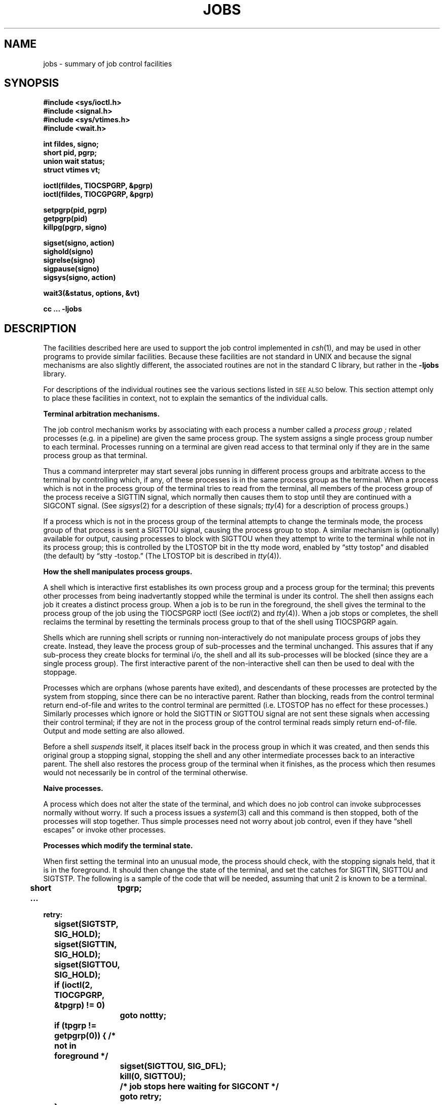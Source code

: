 .\" Copyright (c) 1980 Regents of the University of California.
.\" All rights reserved.  The Berkeley software License Agreement
.\" specifies the terms and conditions for redistribution.
.\"
.\"	@(#)jobs.3	4.1 (Berkeley) 5/15/85
.\"
.TH JOBS 3J
.UC 4
.SH NAME
jobs \- summary of job control facilities
.SH SYNOPSIS
.nf
.B #include <sys/ioctl.h>
.B #include <signal.h>
.B #include <sys/vtimes.h>
.B #include <wait.h>
.PP
.B int fildes, signo;
.B short pid, pgrp;
.B union wait status;
.B struct vtimes vt;
.PP
.B ioctl(fildes, TIOCSPGRP, &pgrp)
.B ioctl(fildes, TIOCGPGRP, &pgrp)
.PP
.B setpgrp(pid, pgrp)
.B getpgrp(pid)
.B killpg(pgrp, signo)
.PP
.B sigset(signo, action)
.B sighold(signo)
.B sigrelse(signo)
.B sigpause(signo)
.B sigsys(signo, action)
.PP
.B wait3(&status, options, &vt)
.PP
.B cc ... \-ljobs
.fi
.SH DESCRIPTION
The facilities described here are used to support the job control implemented
in
.IR csh (1),
and may be used in other programs to provide similar facilities.
Because these facilities are not standard in UNIX and because the
signal mechanisms are also slightly different, the associated
routines are not in the standard C library, but rather in the \fB\-ljobs\fR
library.
.PP
For descriptions of the individual routines see the various sections listed
in \s-2SEE ALSO\s0 below.  This section attempt only to place these facilities
in context, not to explain the semantics of the individual calls.
.PP
.B "Terminal arbitration mechanisms."
.PP
The job control mechanism works by associating with each process a number
called a
.I "process group";
related processes (e.g. in a pipeline) are given the same process group.
The system assigns a single process group number to each terminal.
Processes running on a terminal are given read access to that terminal
only if they are in the same process group as that terminal.
.PP
Thus a command interpreter may start several jobs running in different
process groups and arbitrate access to the terminal by controlling which,
if any, of these processes is in the same process group as the terminal.
When a process which is not
in the process group of the terminal tries to read from the terminal,
all members of the process group of the process receive a SIGTTIN signal,
which normally then causes them to stop until they are continued
with a SIGCONT signal.
(See
.IR sigsys (2)
for a description of these signals;
.IR tty (4)
for a description of process groups.)
.PP
If a process which is not in the process group of the terminal
attempts to change the terminals mode,
the process group of that process is sent a SIGTTOU signal, causing
the process group to stop.
A similar mechanism is (optionally) available for output, causing
processes to block with SIGTTOU when they attempt to write to the terminal
while not in its process group;
this is controlled by the LTOSTOP bit in the tty mode
word, enabled by \*(lqstty tostop\*(rq and disabled (the default)
by \*(lqstty \-tostop.\*(rq
(The LTOSTOP bit is described in
.IR tty (4)).
.LP
.B "How the shell manipulates process groups."
.PP
A shell which is interactive first establishes its own process group
and a process group for the terminal; this prevents other processes
from being inadvertantly stopped while the terminal is under its control.
The shell then assigns each job it creates a distinct process group.
When a job is to be run in the foreground,
the shell gives the terminal to the process group of the job using
the TIOCSPGRP ioctl
(See
.IR ioctl (2)
and
.IR tty (4)).
When a job stops or completes, the shell reclaims the terminal
by resetting the terminals process group to that of the shell using
TIOCSPGRP again.
.PP
Shells which are running shell scripts or running non-interactively do
not manipulate process groups of jobs they create.  Instead, they
leave the process group of sub-processes and the terminal unchanged.
This assures that if any sub-process they create blocks for terminal i/o,
the shell and all its sub-processes will be blocked
(since they are a single process group).
The first interactive parent of the non-interactive shell
can then be used to deal with the stoppage.
.PP
Processes which are orphans (whose parents have exited), and descendants
of these processes are protected by the system from stopping, since there
can be no interactive parent.  Rather than blocking, reads from the
control terminal return end-of-file and writes to the control
terminal are permitted (i.e. LTOSTOP has no effect for these processes.)
Similarly processes which ignore or hold the SIGTTIN or SIGTTOU signal are not
sent these signals when accessing their control terminal; if they are not in the
process group of the control terminal reads simply return end-of-file.
Output and mode setting are also allowed.
.PP
Before a shell
.I suspends
itself, it places itself back in the process group in which it was
created, and then sends this original group a stopping signal, stopping
the shell and any other intermediate processes back to an interactive parent.
The shell also restores the process group of the terminal when it finishes,
as the process which then resumes would not necessarily be in control of
the terminal otherwise.
.PP
.B "Naive processes."
.PP
A process which does not alter the state of the terminal,
and which does no job control can invoke subprocesses normally
without worry.  If such a process issues a
.IR system (3)
call and this command is then stopped, both of the processes will stop
together.  Thus simple processes need not worry about job control, even
if they have \*(lqshell escapes\*(rq or invoke other processes.
.PP
.B "Processes which modify the terminal state."
.PP
When first setting the terminal into an unusual mode, the process
should check, with the stopping signals held,
that it is in the foreground.  It should then change the state of the
terminal, and set the catches for SIGTTIN, SIGTTOU and SIGTSTP.
The following is a sample of the code that will be needed, assuming
that unit 2 is known to be a terminal.
.PP
.nf
.ft B
	short	tpgrp;
	\&...

retry:
	sigset(SIGTSTP, SIG_HOLD);
	sigset(SIGTTIN, SIG_HOLD);
	sigset(SIGTTOU, SIG_HOLD);
	if (ioctl(2, TIOCGPGRP, &tpgrp) != 0)
		goto nottty;
	if (tpgrp != getpgrp(0)) { /* not in foreground */
		sigset(SIGTTOU, SIG_DFL);
		kill(0, SIGTTOU);
		/* job stops here waiting for SIGCONT */
		goto retry;
	}
	\fI\&...save old terminal modes and set new modes\&...\fB
	sigset(SIGTTIN, onstop);
	sigset(SIGTTOU, onstop);
	sigset(SIGTSTP, onstop);
.ft R
.fi
.PP
It is necessary to ignore SIGTSTP in this code because otherwise our process
could be moved from the foreground to the background in the middle of checking
if it is in the foreground.
The process holds all the stopping signals in this critical section so no other
process in our process group can mess us up by blocking us on one of these
signals in the middle of our check.
(This code assumes that the command interpreter will not move a process from
foreground to background without stopping it; if it did we would have
no way of making the check correctly.)
.PP
The routine which handles the signal should clear the catch for the stop
signal and
.IR kill (2)
the processes in its process group with the same signal.  The statement
after this
.I kill
will be executed when the process is later continued with SIGCONT.
.PP
Thus the code for the catch routine might look like:
.PP
.ft B
.nf
	\&...
	sigset(SIGTSTP, onstop);
	sigset(SIGTTIN, onstop);
	sigset(SIGTTOU, onstop);
	\&...

onstop(signo)
	int signo;
{
	\fI... restore old terminal state ...\fB
	sigset(signo, SIG_DFL);
	kill(0, signo);
	/* stop here until continued */
	sigset(signo, onstop);
	\fI... restore our special terminal state ...\fB
}
.fi
.ft R
.PP
This routine can also be used to simulate a stop signal.
.PP
If a process does not need to save and restore state when it is stopped,
but wishes to be notified when it is continued after a stop it can catch
the SIGCONT signal; the SIGCONT handler will be run when the process
is continued.
.PP
Processes which lock data bases such as the password file should ignore
SIGTTIN, SIGTTOU, and SIGTSTP signals while the data bases are being
manipulated.  While a process is ignoring SIGTTIN signals, reads which
would normally have hung will return end-of-file; writes which would
normally have caused SIGTTOU signals are instead permitted while SIGTTOU
is ignored.
.PP
.B "Interrupt-level process handling."
.PP
Using the mechanisms of
.IR sigset (3)
it is possible to handle process state changes as they occur by providing
an interrupt-handling routine for the SIGCHLD signal which occurs
whenever the status of a child process changes.  A signal handler for this
signal is established by:
.PP
.RS
.B "sigset(SIGCHLD, onchild);"
.RE
.LP
The shell or other process would then await a change in child status
with code of the form:
.PP
.nf
.ft B
recheck:
	sighold(SIGCHLD);		/* start critical section */
	if (\fIno children to process\fB) {
		sigpause(SIGCHLD);	/* release SIGCHLD and pause */
		goto recheck;
	}
	sigrelse(SIGCHLD);		/* end critical region */
	/* now have a child to process */
.fi
.ft R
.PP
Here we are using
.IR sighold
to temporarily block the SIGCHLD signal during the checking of the
data structures telling us whether we have a child to process.
If we didn't block the signal we would have a race condition since the
signal might corrupt our decision by arriving shortly after we had
finished checking the condition but before we paused.
.PP
If we need to wait for something to happen, we call
.I sigpause
which automically releases the hold on the SIGCHLD signal and waits for a
signal to occur by starting a
.IR pause (2).
Otherwise we simply release the SIGCHLD signal and process the child.
.I Sigpause
is similar to the PDP-11
.I wait
instruction, which returns the priority of the processor to the base
level and idles waiting for an interrupt.
.PP
It is important to note that the long-standing bug in the signal mechanism
which would have lost a SIGCHLD signal which occurred while the signal
was blocked has been fixed.  This is because
.I sighold
uses the SIG_HOLD signal set of
.IR sigsys (2)
to prevent the signal action from being taken without losing the signal
if it occurs.  Similarly, a signal action set with
.I sigset
has the signal held while the action routine is running,
much as a the interrupt priority of the processor is raised when
a device interrupt is taken.
.PP
In this interrupt driven style of termination processing it is necessary
that the
.I wait
calls used to retrieve status in the SIGCHLD signal handler not block.
This is because a single invocation of the SIGCHLD handler may indicate
an arbitrary number of process status changes: signals are not queued.
This is similar to the case in a disk driver where several drives on
a single controller may report status at once, while there is only
one interrupt taken.
It is even possible for no children to be ready to report status when
the SIGCHLD handler is invoked, if the signal was posted while the SIGCHLD
handler was active, and the child was noticed due to a SIGCHLD initially
sent for another process.
This causes no problem, since the handler will be called whenever there
is work to do; the handler just has to collect all information by calling
.I wait3
until it says no more information is available.
Further status changes are guaranteed to be reflected in another SIGCHLD
handler call.
.PP
.B Restarting system calls.
.PP
In older versions of UNIX
\*(lqslow\*(rq system calls
were interrupted when signals occurred,
returning EINTR.
The new signal mechanism
.IR sigset (3)
normally restarts such calls
rather than interrupting them.
To summarize:
.I pause
and
.I wait
return error EINTR (as before),
.I ioctl
and
.I wait3
restart, and
.I read
and
.I write
restart unless some data was read or written in which case they
return indicating how much data was read or written.
In programs which use the older
.IR signal (2)
mechanisms,
all of these calls return EINTR
if a signal occurs during the call.
.SH SEE ALSO
csh(1), ioctl(2), killpg(2), setpgrp(2), sigsys(2), wait3(2), signal(3),
tty(4)
.SH BUGS
The job control facilities are not available in standard version 7 UNIX.
These facilities are still under development and may change in future
releases of the system as better inter-process communication facilities
and support for virtual terminals become available.  The options and
specifications of these system calls and even the calls themselves
are thus subject to change.
